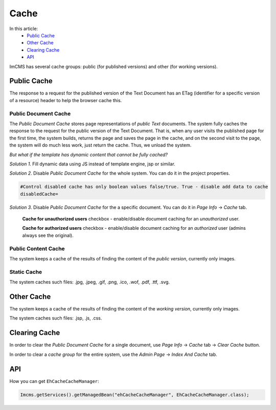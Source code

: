 Cache
=====

In this article:
    - `Public Cache`_
    - `Other Cache`_
    - `Clearing Cache`_
    - `API`_

ImCMS has several cache groups: public (for published versions) and other (for working versions).

------------
Public Cache
------------

The response to a request for the published version of the Text Document has an ETag
(identifier for a specific version of a resource) header to help the browser cache this.

*********************
Public Document Cache
*********************

The *Public Document Cache* stores page representations of *public Text* documents.
The system fully caches the response to the request for the public version of the Text Document.
That is, when any user visits the published page for the first time, the system builds, returns the page
and saves the page in the cache, and on the second visit to the page, the system will do much less work, just return the cache.
Thus, we unload the system.

*But what if the template has dynamic content that cannot be fully cached?*

*Solution 1*. Fill dynamic data using JS instead of template engine, jsp or similar.

*Solution 2*. Disable *Public Document Cache* for the whole system. You can do it in the project properties.

.. code-block:: properties

    #Control disabled cache has only boolean values false/true. True - disable add data to cache
    disabledCache=

*Solution 3*. Disable *Public Document Cache* for the a specific document. You can do it in *Page Info* -> *Сache* tab.

    .. image:: _static/page-info-cache.png

    **Cache for unauthorized users** checkbox - enable/disable document caching for an *unauthorized* user.

    **Cache for authorized users** checkbox - enable/disable document caching for an *authorized* user (admins always see the original).

********************
Public Content Cache
********************

The system keeps a cache of the results of finding the content of the *public version*, currently only images.

************
Static Cache
************

The system caches such files: .jpg, .jpeg, .gif, .png, .ico, .wof, .pdf, .ttf, .svg.

-----------
Other Cache
-----------

The system keeps a cache of the results of finding the content of the *working version*, currently only images.

The system caches such files: .jsp, .js, .css.

--------------
Clearing Cache
--------------

In order to clear the *Public Document Cache* for a single document, use *Page Info* -> *Cache* tab -> *Clear Cache* button.

In order to clear a *cache group* for the entire system, use the *Admin Page* -> *Index And Cache* tab.

---
API
---

.. seealso:: You can manage Public Document Cache using ``DocumentsCache`` class.
    Check out the API :doc:`here </developer-documentation/api/documentsCache>`.

.. seealso:: You can manage all types of cache using ``DefaultTemporalDataService`` class.
    Check out the API :doc:`here </developer-documentation/api/defaultTemporalDataService>`.

How you can get ``EhCacheCacheManager``:

.. code-block:: java

	Imcms.getServices().getManagedBean("ehCacheCacheManager", EhCacheCacheManager.class);
